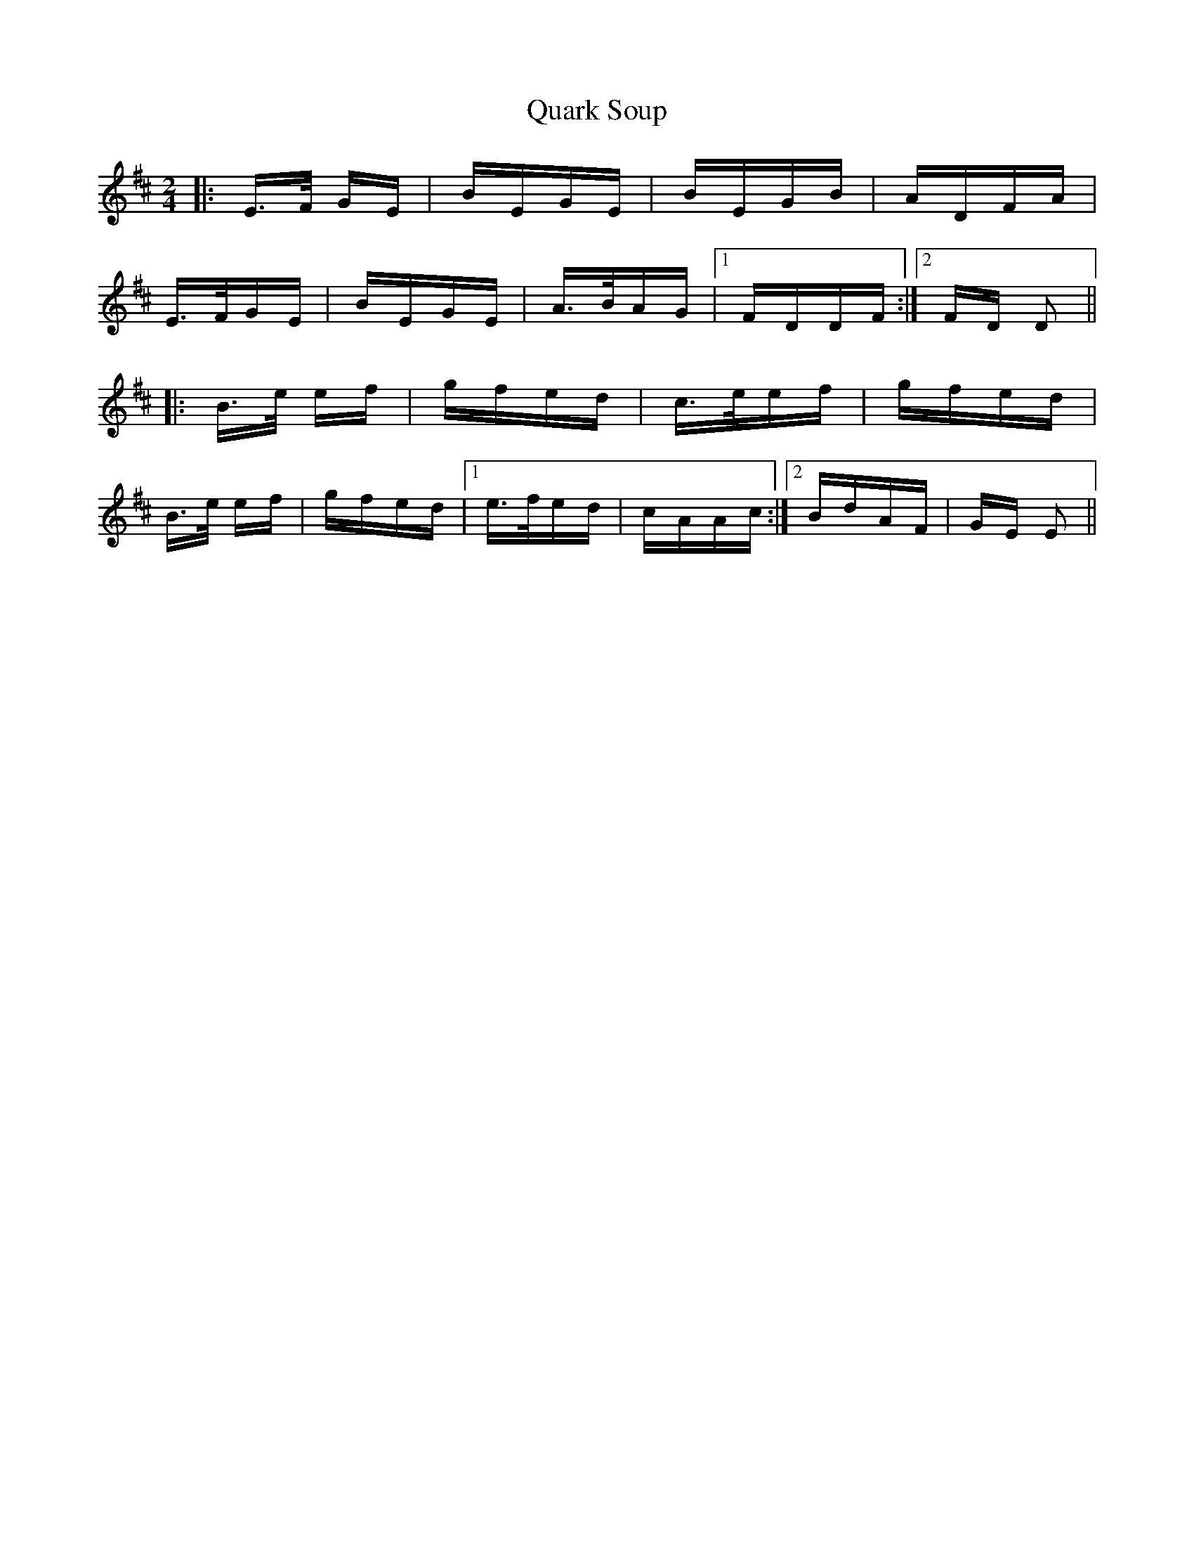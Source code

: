 X: 33318
T: Quark Soup
R: polka
M: 2/4
K: Edorian
|:E>F GE|BEGE|BEGB|ADFA|
E>FGE|BEGE|A>BAG|1 FDDF:|2 FD D2||
|:B>e ef|gfed|c>eef|gfed|
B>e ef|gfed|1 e>fed|cAAc:|2 BdAF|GE E2||

